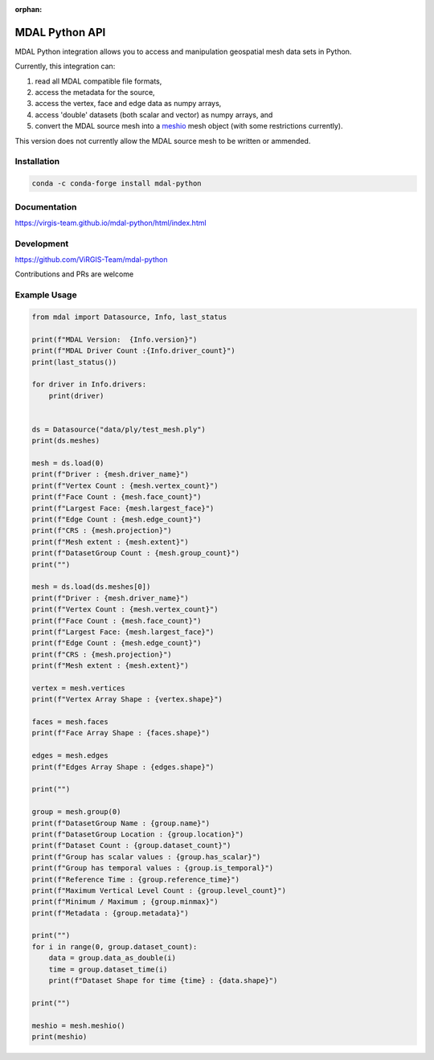 :orphan:

.. _python_api:

================================================================================
MDAL Python API
================================================================================

MDAL Python integration allows you to access and manipulation geospatial mesh data sets in Python.

Currently, this integration can:

#. read all MDAL compatible file formats,
#. access the metadata for the source,
#. access the vertex, face and edge data as numpy arrays,
#. access 'double' datasets (both scalar and vector) as numpy arrays, and
#. convert the MDAL source mesh into a `meshio`_ mesh object (with some restrictions currently).

This version does not currently allow the MDAL source mesh to be written or ammended.

.. _meshio: https://github.com/nschloe/meshio

Installation
------------

.. code-block::

    conda -c conda-forge install mdal-python

Documentation
-------------

https://virgis-team.github.io/mdal-python/html/index.html

Development
-----------

https://github.com/ViRGIS-Team/mdal-python

Contributions and PRs are welcome

Example Usage
-------------

.. code-block:: python

    from mdal import Datasource, Info, last_status

    print(f"MDAL Version:  {Info.version}")
    print(f"MDAL Driver Count :{Info.driver_count}")
    print(last_status())

    for driver in Info.drivers:
        print(driver)


    ds = Datasource("data/ply/test_mesh.ply")
    print(ds.meshes)

    mesh = ds.load(0)
    print(f"Driver : {mesh.driver_name}")
    print(f"Vertex Count : {mesh.vertex_count}")
    print(f"Face Count : {mesh.face_count}")
    print(f"Largest Face: {mesh.largest_face}")
    print(f"Edge Count : {mesh.edge_count}")
    print(f"CRS : {mesh.projection}")
    print(f"Mesh extent : {mesh.extent}")
    print(f"DatasetGroup Count : {mesh.group_count}")
    print("")

    mesh = ds.load(ds.meshes[0])
    print(f"Driver : {mesh.driver_name}")
    print(f"Vertex Count : {mesh.vertex_count}")
    print(f"Face Count : {mesh.face_count}")
    print(f"Largest Face: {mesh.largest_face}")
    print(f"Edge Count : {mesh.edge_count}")
    print(f"CRS : {mesh.projection}")
    print(f"Mesh extent : {mesh.extent}")

    vertex = mesh.vertices
    print(f"Vertex Array Shape : {vertex.shape}")

    faces = mesh.faces
    print(f"Face Array Shape : {faces.shape}")

    edges = mesh.edges
    print(f"Edges Array Shape : {edges.shape}")

    print("")

    group = mesh.group(0)
    print(f"DatasetGroup Name : {group.name}")
    print(f"DatasetGroup Location : {group.location}")
    print(f"Dataset Count : {group.dataset_count}")
    print(f"Group has scalar values : {group.has_scalar}")
    print(f"Group has temporal values : {group.is_temporal}")
    print(f"Reference Time : {group.reference_time}")
    print(f"Maximum Vertical Level Count : {group.level_count}")
    print(f"Minimum / Maximum ; {group.minmax}")
    print(f"Metadata : {group.metadata}")

    print("")
    for i in range(0, group.dataset_count):
        data = group.data_as_double(i)
        time = group.dataset_time(i)
        print(f"Dataset Shape for time {time} : {data.shape}")

    print("")

    meshio = mesh.meshio()
    print(meshio)

